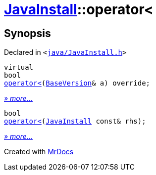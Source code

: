 [#JavaInstall-operator_lt]
= xref:JavaInstall.adoc[JavaInstall]::operator&lt;
:relfileprefix: ../
:mrdocs:


== Synopsis

Declared in `&lt;https://github.com/PrismLauncher/PrismLauncher/blob/develop/launcher/java/JavaInstall.h#L33[java&sol;JavaInstall&period;h]&gt;`

[source,cpp,subs="verbatim,replacements,macros,-callouts"]
----
virtual
bool
xref:JavaInstall/operator_lt-04.adoc[operator&lt;](xref:BaseVersion.adoc[BaseVersion]& a) override;
----

[.small]#xref:JavaInstall/operator_lt-04.adoc[_» more..._]#

[source,cpp,subs="verbatim,replacements,macros,-callouts"]
----
bool
xref:JavaInstall/operator_lt-0b.adoc[operator&lt;](xref:JavaInstall.adoc[JavaInstall] const& rhs);
----

[.small]#xref:JavaInstall/operator_lt-0b.adoc[_» more..._]#



[.small]#Created with https://www.mrdocs.com[MrDocs]#
